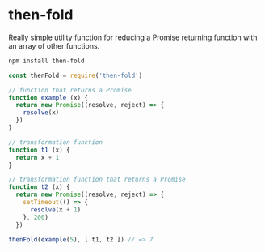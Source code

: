 * then-fold

Really simple utility function for reducing a Promise returning function with an
array of other functions.

#+BEGIN_SRC javascript
npm install then-fold
#+END_SRC

#+BEGIN_SRC javascript
const thenFold = require('then-fold')

// function that returns a Promise
function example (x) {
  return new Promise((resolve, reject) => {
    resolve(x)
  })
}

// transformation function
function t1 (x) {
  return x + 1
}

// transformation function that returns a Promise
function t2 (x) {
  return new Promise((resolve, reject) => {
    setTimeout(() => {
      resolve(x + 1)
    }, 200)
  })

thenFold(example(5), [ t1, t2 ]) // => 7
#+END_SRC
